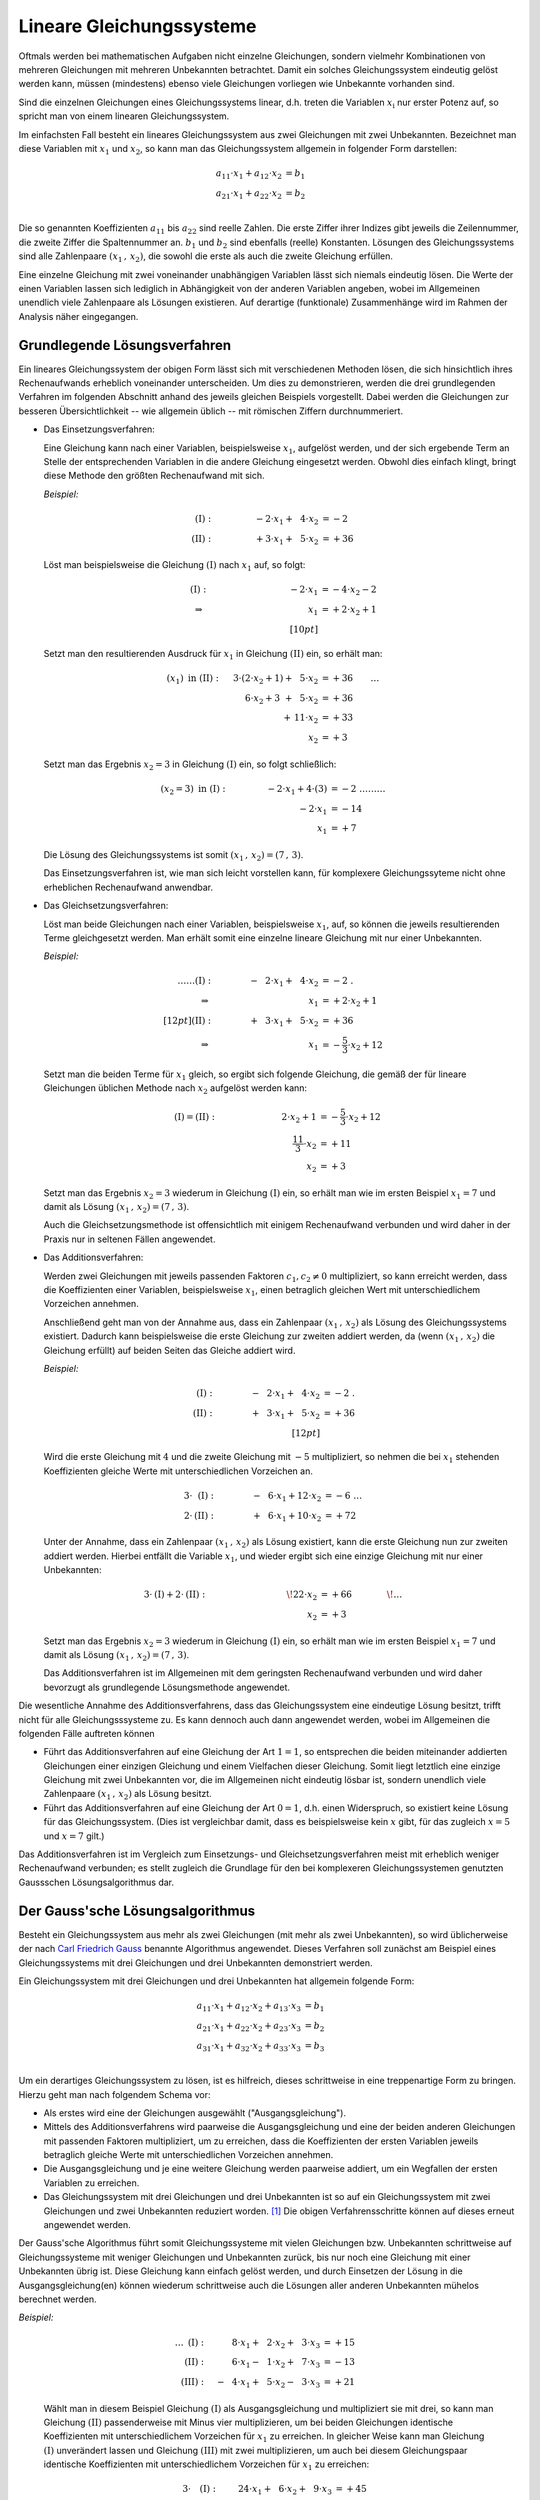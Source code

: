 .. index:: Lineares Gleichungssystem
.. _Lineare Gleichungssysteme:
.. _Lineares Gleichungssystem:

Lineare Gleichungssysteme
=========================

Oftmals werden bei mathematischen Aufgaben nicht einzelne Gleichungen, sondern
vielmehr Kombinationen von mehreren Gleichungen mit mehreren Unbekannten
betrachtet. Damit ein solches Gleichungssystem eindeutig gelöst werden kann,
müssen (mindestens) ebenso viele Gleichungen vorliegen wie Unbekannte vorhanden
sind.

Sind die einzelnen Gleichungen eines Gleichungssystems linear, d.h. treten die
Variablen :math:`x_{\mathrm{i}}` nur erster Potenz auf, so spricht man von einem
linearen Gleichungssystem.

.. index:: Koeffizient

Im einfachsten Fall besteht ein lineares Gleichungssystem aus zwei Gleichungen
mit zwei Unbekannten. Bezeichnet man diese Variablen mit :math:`x_1` und
:math:`x_2`, so kann man das Gleichungssystem allgemein in folgender
Form darstellen:

.. math::

     a_{\mathrm{11}} \cdot x_1 + a_{\mathrm{12}} \cdot x_2 &= b_1 \\
     a_{\mathrm{21}} \cdot x_1 + a_{\mathrm{22}} \cdot x_2 &= b_2 \\

Die so genannten Koeffizienten :math:`a_{\mathrm{11}}` bis
:math:`a_{\mathrm{22}}` sind reelle Zahlen. Die erste Ziffer ihrer Indizes gibt
jeweils die Zeilennummer, die zweite Ziffer die Spaltennummer an. :math:`b_1`
und :math:`b_2` sind ebenfalls (reelle) Konstanten. Lösungen des
Gleichungssystems sind alle Zahlenpaare :math:`(x_1 \, ,\, x_{\mathrm{2}})`, die
sowohl die erste als auch die zweite Gleichung erfüllen.

Eine einzelne Gleichung mit zwei voneinander unabhängigen Variablen lässt sich
niemals eindeutig lösen. Die Werte der einen Variablen lassen sich lediglich in
Abhängigkeit von der anderen Variablen angeben, wobei im Allgemeinen unendlich
viele Zahlenpaare als Lösungen existieren. Auf derartige (funktionale)
Zusammenhänge wird im Rahmen der Analysis näher eingegangen.


.. _Grundlegende Lösungsverfahren:

Grundlegende Lösungsverfahren
-----------------------------

Ein lineares Gleichungssystem der obigen Form lässt sich mit verschiedenen
Methoden lösen, die sich hinsichtlich ihres Rechenaufwands erheblich voneinander
unterscheiden. Um dies zu demonstrieren, werden die drei grundlegenden Verfahren
im folgenden Abschnitt anhand des jeweils gleichen Beispiels vorgestellt.
Dabei werden die Gleichungen zur besseren Übersichtlichkeit -- wie allgemein
üblich -- mit römischen Ziffern durchnummeriert.


.. index:: Lineares Gleichungssystem; Einsetzungsverfahren
.. _Einsetzungsverfahren:

* Das Einsetzungsverfahren:

  Eine Gleichung kann nach einer Variablen, beispielsweise :math:`x_1`,
  aufgelöst werden, und der sich ergebende Term an Stelle der entsprechenden
  Variablen in die andere Gleichung eingesetzt werden. Obwohl dies einfach
  klingt, bringt diese Methode den größten Rechenaufwand mit sich.

  *Beispiel:*

  .. math::

      \mathrm{(I)} : \qquad\qquad \phantom{0}-2 \cdot x_1 + \phantom{0}4
      \cdot x_2 &= -2\phantom{0} {\color{white} .}\\
      \mathrm{(II)}: \qquad\qquad \phantom{0}+3 \cdot x_1  +
      \phantom{0}5 \cdot x_2 &= +36

  Löst man beispielsweise die Gleichung :math:`(\mathrm{I})` nach :math:`x_1`
  auf, so folgt:

  .. math::

      {\color{white} \ldots \qquad }\mathrm{(I)}: \qquad\qquad \;\, \phantom{+ 004 \cdot x
     _2}-2 \cdot x_1  &= -4 \cdot x_2 - 2 {\color{white}
      0 } \\
      \Rightarrow \qquad\qquad\qquad \phantom{+ 0004 \cdot x_2}
      \phantom{1} x_1 &= +2 \cdot x_2 +1 \phantom{0} \\[10pt]

  Setzt man den resultierenden Ausdruck für :math:`x_1` in Gleichung
  :math:`\mathrm{(II)}` ein, so erhält man:

  .. math::

      (x_1) \text{ in } \mathrm{(II)}: \quad \;3 \cdot (2 \cdot x
     _2 + 1) + \phantom{0}5 \cdot x_2 &= +36 {\color{white} \qquad \ldots }\\
      6 \cdot x_2 + 3 \phantom{)} + \phantom{0}5 \cdot x_2 &= +36 \\
      + \,11 \cdot x_2 &= +33 \\
      \underline{\underline{x_2 }}&\underline{\underline{ \;= +3 \phantom{_3}}}

  Setzt man das Ergebnis :math:`x_2 = 3` in Gleichung :math:`\mathrm{(I)}`
  ein, so folgt schließlich:

  .. math::

      (x_2 = 3) \text{ in } \mathrm{(I)}: \qquad \qquad \; -2 \cdot x
     _1 + 4 \cdot (3) &= -2 {\color{white} \;\;\;\;\; \ldots \ldots
      \ldots}\\
      -2 \cdot x_1  &= -14 \\
      \underline{\underline{x_1 }}&\underline{\underline{\; = + 7 \phantom{_3}}}

  Die Lösung des Gleichungssystems ist somit :math:`(x_1 \, , \, x_2) = (7 \, ,
  \, 3)`.

  Das Einsetzungsverfahren ist, wie man sich leicht vorstellen kann, für
  komplexere Gleichungssyteme nicht ohne erheblichen Rechenaufwand anwendbar.


.. index:: Lineares Gleichungssystem; Gleichsetzungsverfahren
.. _Gleichsetzungsverfahren:

* Das Gleichsetzungsverfahren:

  Löst man beide Gleichungen nach einer Variablen, beispielsweise :math:`x_1`,
  auf, so können die jeweils resultierenden Terme gleichgesetzt werden. Man
  erhält somit eine einzelne lineare Gleichung mit nur einer Unbekannten.

  *Beispiel:*

  .. math::

      {\color{white} \ldots \ldots\ldots}\mathrm{(I)} : \qquad\qquad
      -\phantom{0}2 \cdot x_1 + \phantom{0}4 \cdot x_2 &= -2 {\color{white}
      \;.}\\
      \Rightarrow \qquad\qquad\qquad \phantom{+ 004 \cdot x_2} \phantom{1} x_1
      &= +2 \cdot x_2 +1 \phantom{0} \\[12pt]
      \mathrm{(II)}: \qquad\qquad +\phantom{0}3 \cdot x_1  + \phantom{0}5 \cdot
      x_2 &= +36 \\
      \Rightarrow \qquad\qquad\qquad \phantom{+ 004 \cdot x_2} \phantom{1} x_1
      &= -\frac{5}{3} \cdot x_2 +12

  Setzt man die beiden Terme für :math:`x_1` gleich, so ergibt sich
  folgende Gleichung, die gemäß der für lineare Gleichungen üblichen Methode
  nach :math:`x_2` aufgelöst werden kann:

  .. math::

      {\color{white} \ldots}\mathrm{(I)} = \mathrm{(II)}: \quad \qquad \qquad
      \qquad \;\; 2 \cdot x_2 + 1 &= -\frac{5}{3} \cdot x_2 + 12 \\
      \frac{11}{3} \cdot x_2 &= +11 \\
      \underline{\underline{x_2 }}&\underline{\underline{ \;= +3 \phantom{_3}}}

  Setzt man das Ergebnis :math:`x_2 = 3` wiederum in Gleichung
  :math:`\mathrm{(I)}` ein, so erhält man wie im ersten Beispiel :math:`x_1 = 7`
  und damit als Lösung :math:`(x_1 \, , \, x_2) = (7\, ,\, 3)`.

  Auch die Gleichsetzungsmethode ist offensichtlich mit einigem Rechenaufwand
  verbunden und wird daher in der Praxis nur in seltenen Fällen angewendet.


.. index:: Lineares Gleichungssystem; Additionsverfahren
.. _Additionsverfahren:

* Das Additionsverfahren:

  Werden zwei Gleichungen mit jeweils passenden Faktoren :math:`c_1, c_2 \ne 0`
  multipliziert, so kann erreicht werden, dass die Koeffizienten einer
  Variablen, beispielsweise :math:`x_1`, einen betraglich gleichen Wert mit
  unterschiedlichem Vorzeichen annehmen.

  Anschließend geht man von der Annahme aus, dass ein Zahlenpaar :math:`(x_1 \,
  ,\, x_2)` als Lösung des Gleichungssystems existiert. Dadurch kann
  beispielsweise die erste Gleichung zur zweiten addiert werden, da (wenn
  :math:`(x_1 \, ,\, x_2)` die Gleichung erfüllt) auf beiden Seiten das Gleiche
  addiert wird.

  *Beispiel:*

  .. math::

      \mathrm{(I)} : \qquad\qquad -\phantom{0}2 \cdot x_1 + \phantom{0}4 \cdot
      x_2 &= -2  {\color{white} \;.}\\
      \mathrm{(II)}: \qquad\qquad +\phantom{0}3 \cdot x_1  + \phantom{0}5 \cdot
      x_2 &= +36 \\[12pt]

  Wird die erste Gleichung mit :math:`4` und die zweite Gleichung mit :math:`-5`
  multipliziert, so nehmen die bei :math:`x_1` stehenden Koeffizienten
  gleiche Werte mit unterschiedlichen Vorzeichen an.

  .. math::

      3 \cdot \phantom{\mathrm{I}}\mathrm{(I)}: \qquad \qquad  -\phantom{0}6
      \cdot x_1 + 12 \cdot x_2 &= -6 {\color{white} \; \; \ldots}\\ 
      2 \cdot \mathrm{(II)}: \qquad \qquad +\phantom{0}6 \cdot x_1 + 10 \cdot
      x_2 &= +72

  Unter der Annahme, dass ein Zahlenpaar :math:`(x_1 \, ,\, x_2)` als Lösung
  existiert, kann die erste Gleichung nun zur zweiten addiert werden. Hierbei
  entfällt die Variable :math:`x_1`, und wieder ergibt sich eine einzige
  Gleichung mit nur einer Unbekannten:

  .. math::

     3 \cdot \mathrm{(I)} + 2 \cdot \mathrm{(II)}:\qquad \qquad \qquad \qquad
     \quad \! 22 \cdot x_2 &=+66 {\color{white} \qquad \qquad \!\ldots }
     \\
     \underline{\underline{x_2 }}&\underline{\underline{ \;= +3 \phantom{_3}}}

  Setzt man das Ergebnis :math:`x_2 = 3` wiederum in Gleichung
  :math:`\mathrm{(I)}` ein, so erhält man wie im ersten Beispiel :math:`x_1 = 7`
  und damit als Lösung :math:`(x_1 \, , \, x_2) = (7\, ,\, 3)`.

  Das Additionsverfahren ist im Allgemeinen mit dem geringsten Rechenaufwand
  verbunden und wird daher bevorzugt als grundlegende Lösungsmethode angewendet.

Die wesentliche Annahme des Additionsverfahrens, dass das Gleichungssystem eine
eindeutige Lösung besitzt, trifft nicht für alle Gleichungsssysteme zu. Es
kann dennoch auch dann angewendet werden, wobei im Allgemeinen die folgenden
Fälle auftreten können

* Führt das Additionsverfahren auf eine Gleichung der Art :math:`1=1`, so
  entsprechen die beiden miteinander addierten Gleichungen einer einzigen
  Gleichung und einem Vielfachen dieser Gleichung. Somit liegt letztlich eine
  einzige Gleichung mit zwei Unbekannten vor, die im Allgemeinen nicht eindeutig
  lösbar ist, sondern unendlich viele Zahlenpaare :math:`(x_1 \, ,\, x_2)` als
  Lösung besitzt.

* Führt das Additionsverfahren auf eine Gleichung der Art :math:`0=1`, d.h.
  einen Widerspruch, so existiert keine Lösung für das Gleichungssystem. (Dies
  ist vergleichbar damit, dass es beispielsweise kein :math:`x` gibt, für das
  zugleich :math:`x=5` und :math:`x=7` gilt.)

Das Additionsverfahren ist im Vergleich zum Einsetzungs- und
Gleichsetzungsverfahren meist mit erheblich weniger Rechenaufwand verbunden; es
stellt zugleich die Grundlage für den bei komplexeren Gleichungssystemen
genutzten Gaussschen Lösungsalgorithmus dar.

.. index::
    single: Lineares Gleichungssystem; Gauss'scher Lösungsalgorithmus
    single: Gauss'scher Lösungsalgorithmus
.. _Gaussscher Lösungsalgorithmus:

Der Gauss'sche Lösungsalgorithmus
---------------------------------

Besteht ein Gleichungssystem aus mehr als zwei Gleichungen (mit mehr als zwei
Unbekannten), so wird üblicherweise der nach `Carl Friedrich Gauss
<https://de.wikipedia.org/wiki/Gauss>`_ benannte Algorithmus angewendet. Dieses
Verfahren soll zunächst am Beispiel eines Gleichungssystems mit drei Gleichungen
und drei Unbekannten demonstriert werden.

Ein Gleichungssystem mit drei Gleichungen und drei Unbekannten hat allgemein
folgende Form:

.. math::

     a_{\mathrm{11}} \cdot x_1 + a_{\mathrm{12}} \cdot x_2 + a_{\mathrm{13}}
     \cdot x_3 &= b_1 \\
     a_{\mathrm{21}} \cdot x_1 + a_{\mathrm{22}} \cdot x_2 + a_{\mathrm{23}}
     \cdot x_3 &= b_2 \\
     a_{\mathrm{31}} \cdot x_1 + a_{\mathrm{32}} \cdot x_2 + a_{\mathrm{33}}
     \cdot x_3 &= b_3 \\

Um ein derartiges Gleichungssystem zu lösen, ist es hilfreich, dieses
schrittweise in eine treppenartige Form zu bringen. Hierzu geht man nach
folgendem Schema vor:

* Als erstes wird eine der Gleichungen ausgewählt ("Ausgangsgleichung").
* Mittels des Additionsverfahrens wird paarweise die Ausgangsgleichung und eine
  der beiden anderen Gleichungen mit passenden Faktoren multipliziert, um zu
  erreichen, dass die Koeffizienten der ersten Variablen jeweils betraglich
  gleiche Werte mit unterschiedlichen Vorzeichen annehmen.
* Die Ausgangsgleichung und je eine weitere Gleichung werden paarweise addiert,
  um ein Wegfallen der ersten Variablen zu erreichen.
* Das Gleichungssystem mit drei Gleichungen und drei Unbekannten ist so auf ein
  Gleichungssystem mit zwei Gleichungen und zwei Unbekannten reduziert worden.
  [#]_ Die obigen Verfahrensschritte können auf dieses erneut angewendet
  werden.

Der Gauss'sche Algorithmus führt somit Gleichungssysteme mit vielen Gleichungen
bzw. Unbekannten schrittweise auf Gleichungssysteme mit weniger Gleichungen und
Unbekannten zurück, bis nur noch eine Gleichung mit einer Unbekannten übrig ist.
Diese Gleichung kann einfach gelöst werden, und durch Einsetzen der Lösung in
die Ausgangsgleichung(en) können wiederum schrittweise auch die Lösungen aller
anderen Unbekannten mühelos berechnet werden.

*Beispiel:*

  .. math::

      {\color{white} \ldots\ldots \;\,}\mathrm{(I)}: \quad \phantom{-0}8 \cdot
      x_1 + \phantom{0}2 \cdot x_2 + \phantom{0}3 \cdot x_3 &= +15 \\
      \mathrm{(II)}: \quad \phantom{-0}6 \cdot x_1 - \phantom{0}1 \cdot x_2 +
      \phantom{0}7 \cdot  x_3 &= -13 \\
      \mathrm{(III)}: \quad -\phantom{0}4 \cdot x_1 + \phantom{0}5 \cdot x_2
      -\phantom{0}3 \cdot  x_3 &= +21

  Wählt man in diesem Beispiel Gleichung :math:`\mathrm{(I)}` als
  Ausgangsgleichung und multipliziert sie mit drei, so kann man Gleichung
  :math:`\mathrm{(II)}` passenderweise mit Minus vier multiplizieren, um bei
  beiden Gleichungen identische Koeffizienten mit unterschiedlichem Vorzeichen
  für :math:`x_1` zu erreichen. In gleicher Weise kann man Gleichung
  :math:`\mathrm{(I)}` unverändert lassen und Gleichung :math:`\mathrm{(III)}`
  mit zwei multiplizieren, um auch bei diesem Gleichungspaar identische
  Koeffizienten mit unterschiedlichem Vorzeichen für :math:`x_1` zu erreichen:

  .. math::

      3 \cdot \phantom{\mathrm{II}}\mathrm{(I)}: \quad \phantom{-}24 \cdot x_1 +
      \phantom{0}6 \cdot x_2 + \phantom{0}9 \cdot x_3 &= + 45 \\
      -4 \cdot \phantom{\mathrm{I}}\mathrm{(II)}: \quad -24 \cdot x_1
      +\phantom{0}4 \cdot x_2 -28 \cdot x_3 &= +52 \\[12pt]
      1 \cdot \phantom{\mathrm{II}}\mathrm{(I)}: \quad \phantom{-0}8 \cdot x_1 +
      \phantom{0}2 \cdot x_2 + \phantom{0}3 \cdot x_3 &= + 15 \\
      2 \cdot \mathrm{(III)}: \quad -\phantom{0}8 \cdot x_1 + 10 \cdot x_2 -
      \phantom{0}6 \cdot x_3 &= +42 \\

  Wird jeweils die Ausgangsgleichung zu den beiden anderen Gleichungen addiert, so
  erhält man ein neues Gleichungssystem mit zwei Gleichungen und zwei Unbekannten.
  Diese werden mit römischen Ziffern gemäß ihrer beiden ursprünglichen Gleichungen
  nummeriert und als Zeichen dafür, dass es sich um hergeleitete Gleichungen
  handelt, mit einem Hochkomma markiert:

  .. math::

      \Rightarrow \;\; \mathrm{(II')}: \quad \! \phantom{-40 \cdot x_1} +10
      \cdot x_2 -19 \cdot x_3 &= +97 \\
      \mathrm{(III')}: \quad \! \phantom{-40 \cdot x_1} +12 \cdot x_2
      -\phantom{0}3 \cdot x_3 &= +57 \\

  Um das Additionsverfahren erneut anwenden zu können, müssen wiederum beide
  Gleichungen mit geeigneten Faktoren multipliziert werden, um betraglich gleiche
  Koeffizienten mit unterschiedlichen Vorzeichen für :math:`x_2` zu
  erreichen. Dazu kann die neue Ausgangsgleichung :math:`\mathrm{(II')}` mit Minus
  sechs und die zweite Gleichung mit fünf multipliziert werden:

  .. math::

      -6 \cdot \;\!\phantom{\mathrm{I}}\mathrm{(II')}: \;\; \phantom{-40 \cdot
      x_1} -60 \cdot x_2 +114 \cdot x_3 &= -582 \\
      5 \cdot \;\!\mathrm{(III')}: \;\; \phantom{-40 \cdot x_1} +60 \cdot x_2
      -\phantom{0}15 \cdot x_3 &= +285 \\

  Eine Addition beider Gleichungen führt schließlich auf eine einzige Gleichung,
  die nur noch die Variable :math:`x_3` beinhaltet.

  .. math::

      \Rightarrow \;\; \mathrm{(III'')}: \quad \, \phantom{-40 \cdot x_1 +10
      \cdot x_2} +99 \cdot x_3 = -297 {\color{white} .}\\
      \underline{\underline{\phantom{_3}x_3  = -3 \phantom{00}}} {\color{white}.}

  Somit ist eine eindeutige Lösung für die Variable :math:`x_3` gefunden. Um die
  Lösungen für die Variablen :math:`x_1` und :math:`x_2` zu berechnen, setzt man
  die gefundene Lösung zunächst in die vorherige Ausgangsgleichung
  :math:`\mathrm{(II')}` ein. Damit kann :math:`x_2` einfach bestimmt werden:

  .. math::

      (x_3 = -3) \text{ in } \mathrm{(II')}:\;  \phantom{-40 \cdot x _1} +10
      \cdot x_2 -19 \cdot (-3) = +97 {\color{white} \ldots \ldots \ldots }\\ 40
      \cdot x_2 = +40{\color{white} \ldots \ldots \ldots }\\
      \underline{\underline{\phantom{_3}x_2  = +4 \phantom{_3}}} {\color{white}
      \ldots \ldots \ldots }

  Setzt man die Lösungen :math:`x_3 = -3` und :math:`x_2 = 4`
  schließlich in die erste Ausgangsgleichung :math:`\mathrm{(I)}` ein, so erhält man
  auch die Lösung für die letzte Variable :math:`x_1`:

  .. math::

      \left.\begin{aligned}
          (x_2 = +4) \\
          (x_3 = -3)
          \end{aligned}
      \right\}
      \text{ in } \mathrm{(I)}: \quad  8 \cdot x_1 +2 \cdot (+4)
      +\phantom{0}3 \cdot (-3) = +15 {\color{white}\ldots \ldots
      \ldots}\\[-10pt]
      8 \cdot x_1 = +16 {\color{white}\ldots \ldots \ldots}\\
      \underline{\underline{\phantom{_1}x_1 = +2 \phantom{_3}}}
      {\color{white}\ldots \ldots \ldots}

  Damit sind alle Variablen bestimmt. Die Lösung des Gleichungssystems ist
  :math:`(x_1 \, ,\, x_2 \, ,\, x_3) = (2\, ,\, 4\, , \, -3)`.

..  Mit Hilfe des Gauss'schen Algorithmus lassen sich mit Computer-Algebra-Systemen
..  auch komplexe lineare Gleichungssysteme mit mehreren tausend Gleichungen und
..  ebenso vielen Unbekannten in kürzester Zeit lösen.

..  Ein Gleichungssystem heißt unterbestimmt , wenn die Zahl der Gleichungen
..  geringer ist als die Zahl der Unbekannten. Ein Gleichungssystem heißt
..  überbestimmt , wenn die Zahl der Gleichungen höher ist als die Zahl der
..  Unbekannten.

.. raw:: html

    <hr />

.. only:: html

    .. rubric:: Anmerkungen:

.. [#] Allgemein kann auf diese Weise ein Gleichungssystem mit :math:`n`
    Gleichungen und :math:`n` Unbekannten auf ein Gleichungssystem mit
    :math:`(n-1)` Gleichungen und :math:`(n-1)` Unbekannten reduziert werden.

